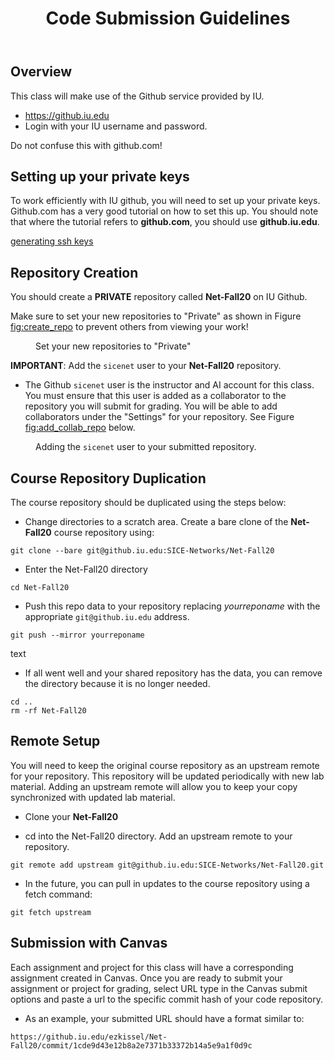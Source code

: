#+TITLE: Code Submission Guidelines
#+SUBTITLE: 
#+OPTIONS: toc:nil num:nil html-postamble:nil author:nil date:nil
#+LATEX_HEADER: \usepackage{times}
#+LATEX_HEADER: \usepackage{listings}
#+LATEX_HEADER: \lstset{basicstyle=\small\ttfamily,columns=flexible,breaklines=true}
#+LATEX_HEADER: \usepackage[a4paper,margin=1.0in]{geometry}
#+LATEX_HEADER: \setlength{\parindent}{0cm}
#+LATEX_HEADER: \usepackage{enumitem}
#+LATEX_HEADER: \setitemize{noitemsep,topsep=2pt,parsep=2pt,partopsep=2pt}
#+LATEX_HEADER: \usepackage{titling}
#+LATEX_HEADER: \setlength{\droptitle}{-1in}
#+LATEX_HEADER: \posttitle{\par\end{center}\vspace{-.5in}}

** Overview

This class will make use of the Github service provided by IU.

 * https://github.iu.edu
 * Login with your IU username and password.

Do not confuse this with github.com!

** Setting up your private keys

To work efficiently with IU github, you will need to set up your private
keys. Github.com has a very good tutorial on how to set this up. You should note
that where the tutorial refers to *github.com*, you should use *github.iu.edu*.

[[https://help.github.com/articles/generating-ssh-keys/][generating ssh keys]]

** Repository Creation

You should create a *PRIVATE* repository called *Net-Fall20* on IU Github. 

Make sure to set your new repositories to "Private" as shown in Figure
[[fig:create_repo]] to prevent others from viewing your work!

#+CAPTION: Set your new repositories to "Private"
#+NAME:   fig:create_repo
#+ATTR_LATEX: :width 6in
#+ATTR_HTML: :width 1280px
[[./images/create_repo.png]]

*IMPORTANT*: Add the =sicenet= user to your *Net-Fall20* repository.

 * The Github =sicenet= user is the instructor and AI account for this class.
   You must ensure that this user is added as a collaborator to the repository
   you will submit for grading.  You will be able to add collaborators under the
   "Settings" for your repository.  See Figure [[fig:add_collab_repo]] below.

#+CAPTION: Adding the =sicenet= user to your submitted repository.
#+NAME:   fig:add_collab_repo
#+ATTR_LATEX: :width 6in
#+ATTR_HTML: :width 1280px
[[./images/add_collab_repo.png]]

** Course Repository Duplication

The course repository should be duplicated using the steps below:

 * Change directories to a scratch area. Create a bare clone of the *Net-Fall20*
   course repository using:

#+begin_src text
git clone --bare git@github.iu.edu:SICE-Networks/Net-Fall20
#+end_src

 * Enter the Net-Fall20 directory

#+begin_src text
cd Net-Fall20
#+end_src

 * Push this repo data to your repository replacing /yourreponame/ with the
   appropriate =git@github.iu.edu= address.

#+begin_src text
git push --mirror yourreponame
#+end_src text

 * If all went well and your shared repository has the data, you can remove the
   directory because it is no longer needed.

#+begin_src text
cd ..
rm -rf Net-Fall20
#+end_src

** Remote Setup

You will need to keep the original course repository as an upstream remote for
your repository. This repository will be updated periodically with new lab
material. Adding an upstream remote will allow you to keep your copy
synchronized with updated lab material.

 * Clone your *Net-Fall20*

 * cd into the Net-Fall20 directory. Add an upstream remote to your
   repository. 

#+begin_src text
git remote add upstream git@github.iu.edu:SICE-Networks/Net-Fall20.git
#+end_src

 * In the future, you can pull in updates to the course repository using a fetch
   command:

#+begin_src text
git fetch upstream
#+end_src

** Submission with Canvas

Each assignment and project for this class will have a corresponding assignment
created in Canvas.  Once you are ready to submit your assignment or project for
grading, select URL type in the Canvas submit options and paste a url to the
specific commit hash of your code repository.

 * As an example, your submitted URL should have a format similar to:

#+begin_src text
https://github.iu.edu/ezkissel/Net-Fall20/commit/1cde9d43e12b8a2e7371b33372b14a5e9a1f0d9c
#+end_src


